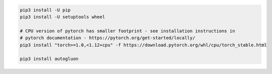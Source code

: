 .. code-block:: bash

    pip3 install -U pip
    pip3 install -U setuptools wheel

    # CPU version of pytorch has smaller footprint - see installation instructions in
    # pytorch documentation - https://pytorch.org/get-started/locally/
    pip3 install "torch>=1.0,<1.12+cpu" -f https://download.pytorch.org/whl/cpu/torch_stable.html

    pip3 install autogluon
